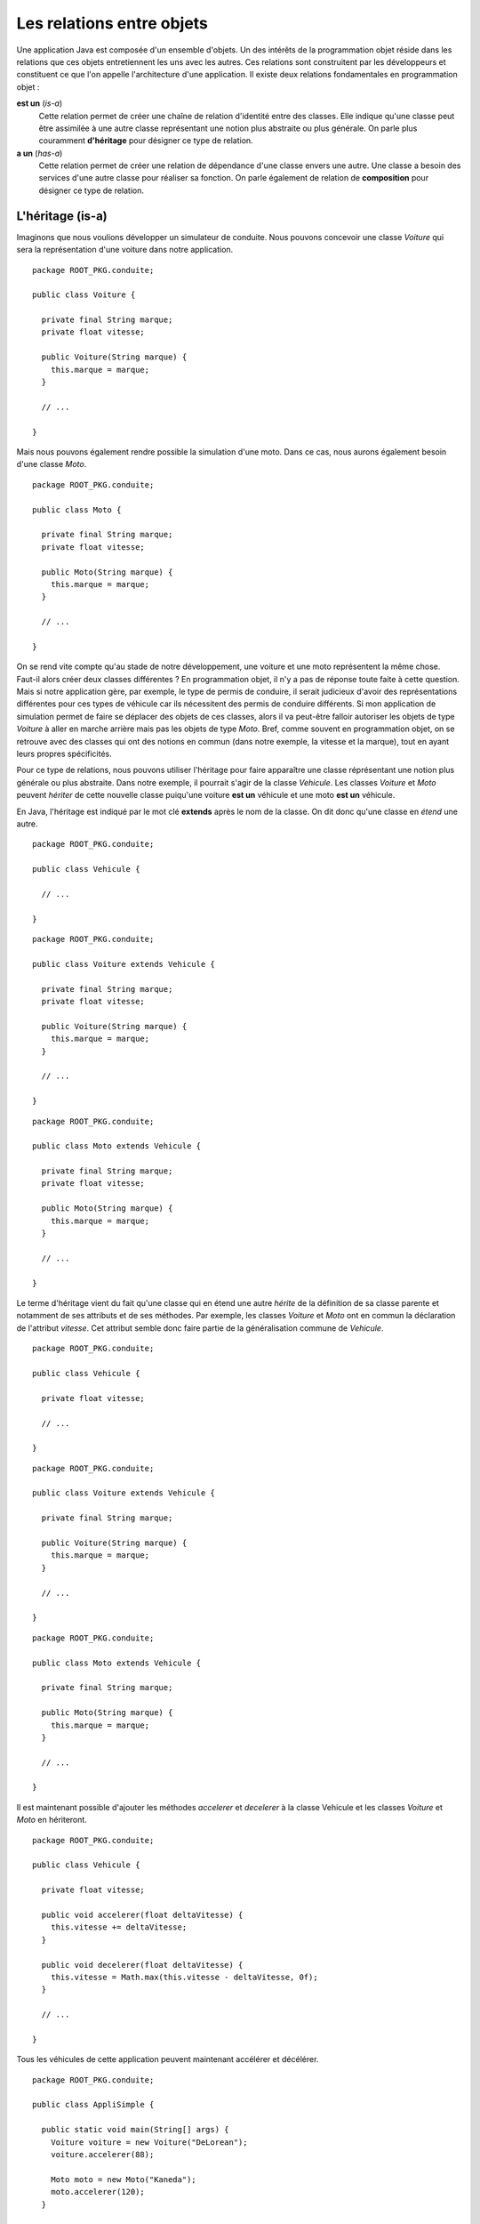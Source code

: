 Les relations entre objets
##########################

Une application Java est composée d'un ensemble d'objets. Un des intérêts de la
programmation objet réside dans les relations que ces objets entretiennent les 
uns avec les autres. Ces relations sont construitent par les développeurs et
constituent ce que l'on appelle l'architecture d'une application. Il existe
deux relations fondamentales en programmation objet :

**est un** (*is-a*)
  Cette relation permet de créer une chaîne de relation d'identité entre des
  classes. Elle indique qu'une classe peut être assimilée à une autre classe 
  représentant une notion plus abstraite ou plus générale. 
  On parle plus couramment **d'héritage** pour désigner ce type de relation.
  
**a un** (*has-a*)
  Cette relation permet de créer une relation de dépendance d'une classe envers
  une autre. Une classe a besoin des services d'une autre classe pour réaliser
  sa fonction. On parle également de relation de **composition** pour désigner
  ce type de relation.


L'héritage (is-a)
*****************

Imaginons que nous voulions développer un simulateur de conduite. Nous pouvons
concevoir une classe *Voiture* qui sera la représentation d'une voiture dans
notre application.

::

  package ROOT_PKG.conduite;
  
  public class Voiture {
  
    private final String marque;
    private float vitesse;
    
    public Voiture(String marque) {
      this.marque = marque;
    }
    
    // ...
    
  }
  

Mais nous pouvons également rendre possible la simulation d'une moto. Dans ce
cas, nous aurons également besoin d'une classe *Moto*.

::

  package ROOT_PKG.conduite;
  
  public class Moto {
  
    private final String marque;
    private float vitesse;
    
    public Moto(String marque) {
      this.marque = marque;
    }
    
    // ...
    
  }

On se rend vite compte qu'au stade de notre développement, une voiture et une
moto représentent la même chose. Faut-il alors créer deux classes
différentes ? En programmation objet, il n'y a pas de réponse toute faite à cette
question. Mais si notre application gère, par exemple, le type de permis de 
conduire, il serait judicieux d'avoir des représentations différentes pour ces 
types de véhicule car ils nécessitent des permis de conduire différents.
Si mon application de simulation permet de faire se déplacer des objets
de ces classes, alors il va peut-être falloir autoriser les objets de type
*Voiture* à aller en marche arrière mais pas les objets de type *Moto*. Bref,
comme souvent en programmation objet, on se retrouve avec des classes qui ont
des notions en commun (dans notre exemple, la vitesse et la marque), tout en ayant 
leurs propres spécificités.

Pour ce type de relations, nous pouvons utiliser l'héritage pour faire apparaître
une classe réprésentant une notion plus générale ou plus abstraite. Dans notre
exemple, il pourrait s'agir de la classe *Vehicule*. Les classes *Voiture* et
*Moto* peuvent *hériter* de cette nouvelle classe puiqu'une voiture **est un**
véhicule et une moto **est un** véhicule.

.. image:: images/heritage/heritage_vehicule.png

En Java, l'héritage est indiqué par le mot clé **extends** après le nom de la
classe. On dit donc qu'une classe en *étend* une autre.

::

  package ROOT_PKG.conduite;
  
  public class Vehicule {
  
    // ...
    
  }

::

  package ROOT_PKG.conduite;
  
  public class Voiture extends Vehicule {
  
    private final String marque;
    private float vitesse;
    
    public Voiture(String marque) {
      this.marque = marque;
    }
    
    // ...
    
  }

::

  package ROOT_PKG.conduite;
  
  public class Moto extends Vehicule {
  
    private final String marque;
    private float vitesse;
    
    public Moto(String marque) {
      this.marque = marque;
    }
    
    // ...
    
  }


Le terme d'héritage vient du fait qu'une classe qui en étend une autre *hérite*
de la définition de sa classe parente et notamment de ses attributs et de ses
méthodes. Par exemple, les classes *Voiture* et *Moto* ont en commun la déclaration
de l'attribut *vitesse*. Cet attribut semble donc faire partie de la généralisation 
commune de *Vehicule*.

.. image:: images/heritage/heritage_vehicule_attribut_vitesse.png


::

  package ROOT_PKG.conduite;
  
  public class Vehicule {
  
    private float vitesse;

    // ...
    
  }

::

  package ROOT_PKG.conduite;
  
  public class Voiture extends Vehicule {
  
    private final String marque;
    
    public Voiture(String marque) {
      this.marque = marque;
    }
    
    // ...
    
  }

::

  package ROOT_PKG.conduite;
  
  public class Moto extends Vehicule {
  
    private final String marque;
    
    public Moto(String marque) {
      this.marque = marque;
    }
    
    // ...
    
  }
  
Il est maintenant possible d'ajouter les méthodes *accelerer* et *decelerer* à 
la classe Vehicule et les classes *Voiture* et *Moto* en hériteront.

::

  package ROOT_PKG.conduite;
  
  public class Vehicule {
  
    private float vitesse;
    
    public void accelerer(float deltaVitesse) {
      this.vitesse += deltaVitesse;
    }

    public void decelerer(float deltaVitesse) {
      this.vitesse = Math.max(this.vitesse - deltaVitesse, 0f);
    }

    // ...
    
  }

Tous les véhicules de cette application peuvent maintenant accélérer et décélérer.

::

  package ROOT_PKG.conduite;

  public class AppliSimple {

    public static void main(String[] args) {
      Voiture voiture = new Voiture("DeLorean");
      voiture.accelerer(88);

      Moto moto = new Moto("Kaneda");
      moto.accelerer(120);
    }

  }
  

Héritage et constructeur
************************

Dans notre exemple précédent, l'attribut *marque* pourrait tout aussi bien être
mutualisé dans la classe *Vehicule*. Cependant, La présence des constructeurs de
*Voiture* et *Moto* permettent une initialisation de cet attribut à partir du 
paramètre.

En Java, nous avons vu qu'un constructeur peut appeler un autre constructeur
déclaré dans la même classe grâce au mot-clé *this*. De la même manière, un 
constructeur peut appeler un constructeur de sa classe parente grâce au mot-clé
**super**. Il doit respecter les mêmes contraintes :

* Un constructeur ne peut appeler qu'un constructeur.
* L'appel au constructeur doit être la première instruction du constructeur.

Il est donc possible de déclarer un constructeur dans la classe *Vehicule* et
d'appeler ce constructeur depuis les constructeurs de *Voiture* et *Moto*.

::

  package ROOT_PKG.conduite;
  
  public class Vehicule {

    private final String marque;
    private float vitesse;
    
    public Vehicule(String marque) {
      this.marque = marque;
    }
    
    public void accelerer(float deltaVitesse) {
      this.vitesse += deltaVitesse;
    }

    public void decelerer(float deltaVitesse) {
      this.vitesse = Math.max(this.vitesse - deltaVitesse, 0f);
    }

    // ...
    
  }


::

  package ROOT_PKG.conduite;
  
  public class Voiture extends Vehicule {
  
    public Voiture(String marque) {
      super(marque);
    }
    
    // ...
    
  }

::

  package ROOT_PKG.conduite;
  
  public class Moto extends Vehicule {
  
    public Moto(String marque) {
      super(marque);
    }
    
    // ...
    
  }


*Voiture* et *Moto* peuvent maintenant proposer leurs propres méthodes et attributs
tout en ayant en commun les mêmes méthodes et attributs que la classe *Vehicule*.

.. image:: images/heritage/heritage_vehicule_attribut_vitesse_marque.png

En java, si votre constructeur n'appelle aucun constructeur, alors le compilateur
génèrera une instruction d'appel au constructeur sans paramètre de la classe parente.

Si vous créez la classe suivante :

::

  package ROOT_PKG.simple.test
  
  public class MaClasse {
  
    public MaClasse() {
    }
  
  }

Le compilateur génèrera le bytecode correspondant au code suivant :

::

  package ROOT_PKG.simple.test
  
  public class MaClasse extends Object {
  
    public MaClasse() {
      super()
    }
  
  }


Si vous omettez d'appeler un constructeur, alors le compilateur part du principe
qu'il en existe un de disponible dans la classe parente et que ce constructeur 
ne prend pas de paramètre. Ainsi, Java garantit qu'un constructeur de la classe
parente est toujours appelé avant l'excution du constructeur courant. Cela signifie
que, lors de la création d'un objet, on commence toujours par initialiser la
classe la plus haute dans la hiérarchie d'héritage.

Ce qui peut sembler surprenant dans l'exemple précédent est que la classe 
*MaClasse* ne déclare pas de classe parente mais que le compilateur va forcer 
un héritage.


Héritage simple : Object
************************

Java ne supporte pas l'héritage multiple. Soit le développeur déclare avec
le mot-clé **extends** une seule classe parente, soit le compilateur part
du principe que la classe hérite de la classe Object_. Il n'est donc pas possible
en Java de disposer d'une classe qui n'hériterait de rien. L'arbre d'héritage
en Java ne possède qu'une seule classe racine : la classe Object_.

.. note ::

  C'est La classe Object_ qui déclare notamment les méthodes toString_ et equals_.
  Voilà pourquoi tous les objets Java peuvent avoir par défaut une représentation
  sous forme de chaîne de caractères et qu'ils peuvent être comparés aux autres.
  

Héritage des méthodes et attributs de classe
********************************************

Comme leur nom l'indique, les méthodes et les attributs de classe appartiennent
à un classe. Il est possible d'accéder à une méthode de classe par la classe 
dans laquelle la méthode a été déclarée ou par n'importe quelle classe qui en
hérite. Il en va de même pour les attributs de classe. Attention cependant,
si l'attribut de classe est modifiable, sa valeur est partagée par l'ensemble
des classes qui font partie de la hiérarchie d'héritage.

Un exemple classique est l'implémentation d'un compteur qui permet de savoir
combien d'instances ont été créées. Il suffit de créer un compteur comme
attribut de classe.

::

  package ROOT_PKG.conduite;

  public class Vehicule {
	
    private static int nbInstances = 0;

    private final String marque;
    private float vitesse;

    public Vehicule(String marque) {
      ++Vehicule.nbInstances;
      this.marque = marque;
    }

    public static int getNbInstances() {
      return nbInstances;
    }
    
    // ...
  }

Dans l'exemple précédent, nous avons ajouté l'attribut de classe *nbInstances*
et la méthode de classe *getNbInstances*. L'attribut de classe est un compteur
qui est incrémenté à chaque fois que le constructeur de *Vehicule* est appelé.


::

  Voiture voiture = new Voiture("DeLorean");
  voiture.accelerer(88);

  Moto moto = new Moto("Kaneda");
  moto.accelerer(120);

  System.out.println(Vehicule.getNbInstances()); // 2
  System.out.println(Voiture.getNbInstances());  // 2
  System.out.println(Moto.getNbInstances());     // 2


Dans l'exemple ci-dessus, la création d'une instance de *Voiture* et d'une
instance de *Moto* incrémente le compteur *nbInstances*. L'appel à la méthode
*getNbInstances* retournera le chiffre 2 quelle que soit la classe utilisée
pour invoquer cette méthode. On voit ici, qu'il est parfois important, pour
des raisons de lisibilité, d'utiliser la classe dans laquelle la méthode a été 
déclarée pour l'invoquer. En effet, une lecture rapide du code, pourrait nous 
faire croire que l'appel à *Voiture.getNbInstances* retourne le nombre 
d'instances de type *Voiture* créées alors qu'il s'agit du nombre d'instances 
de type *Vehicule* (donc incluant les instances de *Moto*).

Héritage et affectation
***********************

L'héritage introduit la notion de *substituabilité* entre la classe enfant et la 
classe parente. Une classe enfant a son propre type mais partage également le 
même type que sa classe parente.

Pour notre exemple, cela signifie que l'on peut affecter à une variable de type
*Vehicule*, une instance de *Voiture* ou une instance de *Moto* :

::

  Vehicule vehicule = null;
  vehicule = new Voiture("DeLorean");
  vehicule = new Moto("Kaneda");
  
Cette possibilité introduit une abstraction importante dans la programmation
objet. Si une partie d'un programme a besoin d'une instance de type *Vehicule*
pour s'exécuter, alors cela signifie qu'une instance de n'importe quelle classe
héritant directement ou indirectement de *Vehicule* peut être utilisée.

Lorsqu'on crée une classe par héritage, cela signifie qu'il faut faire attention
à ne pas altérer le comportement attendu par les utilisateurs de la classe parente.

.. note ::

  L'acronyme SOLID_ proposé par Robert Matin regroupe 5 principes importants
  de la programmation objet. La lettre L désigne le `Liskov substitution principle`_
  (principe de substitution de Liskov) qui décrit ce principe de substitution
  entre un type et son sous-type et les contraintes qui en découlent pour la
  conception objet.

Le principe de substituabilité est une application du trans-typage (*casting*).
Comme pour les types primitifs, il est possible d'affecter une instance d'un
objet à une variable, attribut ou paramètre d'un type différent. Pour que cette
affectation soit possible il faut que les deux types fassent partie de la même 
hiérarchie d'héritage.

.. image:: images/heritage/heritage_downcasting_casting.png

Si le type d'arrivée correspond à un type parent, on parle *d'upcasting*
(trans-typage vers le haut). Si le type d'arrivée correspond à un type enfant, 
on parle de *downcasting* (trans-typage vers le bas).

À partir du moment où l'implémentation des classes respectent le 
`principe de substitution de Liskov`_, l'upcasting est une opération sûre en
programmation objet. Voilà pourquoi, il est possible d'affecter des instances
de type *Voiture* à des variables de type *Vehicule*.

.. note::

  Comme Java se base sur une hiérarchie à racine unique, toutes les classes
  héritent directement ou indirectement de Object_. Donc, toute instance peut 
  être affectée à une variable, un attribut ou un paramètre de type Object_.
  
  ::
  
    Object obj = null;
    obj = new Voiture("DeLorean");
    obj = "ceci est une chaine de caractère";
    obj = Integer.valueOf(1);


À l'inverse, le downcasting n'est pas une opération sûre en programmation objet.
Prenons l'exemple trivial suivant :

.. code-block:: java
  :emphasize-lines: 2

  Vehicule vehicule = new Voiture("DeLorean");
  Moto moto = vehicule; // ERREUR
  
La variable *vehicule* référence un objet de type Voiture, il n'est donc pas possible
d'affecter cet objet à une variable de type *Moto*. Pour cette raison, le
langage Java, n'autorise pas par défaut le downcasting : l'exemple ci-dessus
ne compilera pas. Il est cependant possible de forcer le trans-typage en
utilisant la même syntaxe que pour les types primitifs.

.. code-block:: java
  :emphasize-lines: 3

  Vehicule vehicule = new Voiture("DeLorean");
  Voiture voiture = (Voiture) vehicule;
  Moto moto = (Moto) vehicule; // ERREUR
  
Le code précédent compile puisque le développeur déclare explicitement le downcasting.
Cependant, l'affectation à la ligne 3 est erronée puisque la variable *vehicule*
référence une instance de *Voiture* que l'on veut affecter à une variable de type
*Moto*. Pour les types primitifs, un trans-typage invalide conduit à une possible
perte de données. Par contre, pour des objets, un trans-typage invalide génère à
l'exécution une erreur de type java.lang.ClassCastException_.

Le mot-clé instanceof
*********************

Il est possible de découvrir à l'exécution si une variable, un attribut ou un
paramètre est d'un type attendu, cela permet de contrôler les opérations de
downcasting et d'éviter des erreurs d'exécution. Pour cela, le mot-clé **instanceof**
retourne **true** si l'opérande à gauche est d'un type compatible avec l'opérande
à droite.

.. info

  Si l'opérande à gauche vaut **null**, **instanceof** retourne **false** pour tout
  type utilisé comme opérande à droite.

.. code-block:: java
  :linenos:

  Vehicule vehicule = new Voiture("DeLorean");
  
  if (vehicule instanceof Voiture) {
    Voiture voiture = (Voiture) vehicule;
    // ...
  }

  if (vehicule instanceof Moto) {
    Moto moto = (Moto) vehicule;
    // ...
  }

Le code ci-dessus s'exécutera sans erreur. À la ligne 8, comme la variable
*vehicule* ne référence pas un objet compatible avec le type *Moto*, **instanceof**
retournera **false**, empêchant ainsi le bloc de s'exécuter. Une opération de
downcasting devrait toujours être contrôlée par une expression **instanceof** et
le programme devrait être capable de se comporter correctement si l'instruction
**instanceof** retourne **false**.

.. caution::

  Si le recours à **instanceof** permet de rendre les applications plus robustes,
  il n'en reste pas moins que les opérations de downcasting doivent rester
  l'exception dans un programme. Un recours systématique au downcasting est souvent
  le signe d'une mauvaise conception objet.

.. _portee_protected:

La portée protected
*******************

Précédemment, nous avons introduit la classe *Vehicule* et nous avons pu l'utiliser
pour mutualiser la déclaration des attributs *vitesse* et *marque*. Ces attributs
ont été déclarés comme *private*. Donc ils ne sont accessibles que depuis la
classe *Vehicule*. Même si la classe *Voiture* hérite des attributs et des 
méthodes de *Vehicule*, elles ne peut pas accéder aux attributs et aux méthodes
privés des classes parentes. Imaginons maintenant que nous souhaitons ajouter
la méthode *reculer*. Comme nous ne souhaitons pas fournir cette possibilité aux
objets de la classe *Moto*, nous voulons ajouter cette méthode uniquement à la
classe *Voiture*.

.. code-block:: java
  :emphasize-lines: 10

  package ROOT_PKG.conduite;
  
  public class Voiture extends Vehicule {
  
    public Voiture(String marque) {
      super(marque);
    }
    
    public void reculer(float vitesse) {
      this.vitesse = -vitesse;
    }

    // ...
    
  }
  
Le code précédent ne peut pas accéder à l'attribut *vitesse* déclaré dans la
classe parente car il a été déclaré avec une portée **private**.

En Java, il existe une quatrième portée : la portée **protected**. Les attributs
et les méthodes déclarés avec la portée **protected** sont accessibles par
les membres du même package et par les classes filles. Ainsi en modifiant
la déclaration de la classe *Vehicule* :

::

  package ROOT_PKG.conduite;
  
  public class Vehicule {

    private final String marque;
    protected float vitesse;
    
    public Vehicule(String marque) {
      this.marque = marque;
    }
    
    public void accelerer(float deltaVitesse) {
      this.vitesse += deltaVitesse;
    }

    public void decelerer(float deltaVitesse) {
      this.vitesse = Math.max(this.vitesse - deltaVitesse, 0f);
    }

    // ...
    
  }

La classe *Voiture* pourra compiler car elle a maintenant accès à l'attribut
*vitesse*.

Le tableau ci-dessous résume toutes les portées en Java en les triant de la moins
restrictive à la plus restrictive.

.. csv-table:: Les portées en Java
  :header: "type", "mot-clé", "Description"
  :widths: 1,1,3
  
  Publique, **public**, "Accessible depuis n'importe quel point de l'application"
  Protégée, **protected**, "Accessible uniquement depuis les classes du même package et les classes filles"
  Package, , "Accessible uniquement depuis les classes du même package"
  Privée, **private**, "Accessible uniquement dans la classe de déclaration et les classes internes"

La portée **protected** pose parfois un soucis de conception. En effet, on pourrait
considérer que les portées de type privé et package sont inutiles et que tous 
les attributs peuvent être déclarés avec la portée *protected*. Cependant,
en programmation objet, le `principe du ouvert/fermé`_ stipule qu'une classe devrait
être ouverte en extension mais fermée en modification. Cela signifie que par 
héritage, les développeurs doivent pouvoir étendre les fonctionnalités d'une 
classe en créant un sous-type mais ne doivent pas pouvoir modifier 
significativement le comportement de la classe parente. Empêcher une sous-classe
de modifier l'état d'un attribut en le déclarant **private** est une bonne
façon d'éviter aux développeurs d'une sous-classe de modifier involontairement
le comportement d'une classe.

Un règle simple consiste a systématiquement déclarer **private** les attributs
d'une classe sauf si une raison évidente nous suggère de déclarer la portée
**protected**.

.. note::

  Dans l'exemple précédent, la déclaration de l'attribut *vitesse* comme
  **protected** est peu satisfaisante car toutes les classes filles ont maintenant
  accès à cet attribut : cela n'est pas conforme au `principe du ouvert/fermé`_. 
  Nous verrons au :ref:`chapitre suivant <surcharge_et_signature>` qu'il existe une 
  solution qui évite de modifier la portée de cet attribut.

.. note::

  Le `principe du ouvert/fermé`_ (Open/close principle) représente le O dans
  l'acronyme SOLID_. Cet acronyme rassemble cinq notions fondamentales dans
  la conception objet.
 

Héritage et final
*****************

En Java, il est possible de déclarer une classe **final**. Cela signifie
qu'il est impossible d'étendre cette classe.
Elle représente un élément terminal dans l'arborescence d'héritage.

::

  package ROOT_PKG.conduite;
  
  public final class Moto extends Vehicule {
  
    public Moto(String marque) {
      super(marque);
    }
    
    // ...
    
  }


Dans l'exemple ci-dessus, la classe *Moto* est déclarée **final**. Donc il
est maintenant impossible de déclarer une classe qui étende la classe *Moto*.

En raison de son impact très fort, la déclaration d'une classe comme **final**
est réservée à des cas très particuliers. Un exemple est la classe 
java.lang.String_. Cette classe est déclarée **final**. Il est donc impossible 
en Java de créer une classe qui hérite de java.lang.String_. Les développeurs de
l'API standard ont jugé qu'en raison de son importance, cette classe devait être
fermée en extension afin d'éviter toute modification de comportement par héritage.


La composition (has-a)
**********************

La composition est le type de relation le plus souvent utilisé en programmation
objet. Elle indique une dépendance entre deux classes. L'une a besoin des
services d'une autre pour réaliser sa fonction. La composition se fait en déclarant
des attributs dans la classe.

Dans notre application de simulation de conduite, si nous introduisons une
classe pour représenter des pneus.

.. image:: images/heritage/composition_vehicule_pneu.png

::

  package ROOT_PKG.conduite;

  public class Pneu {
	
    private float coefficientAdherence;

    // ..

  }


Alors, nous pouvons indiquer que les véhicules **ont des** pneus.

::

  package ROOT_PKG.conduite;

  public class Vehicule {

    private final String marque;
    protected float vitesse;
    protected Pneu[] pneus;

    public Vehicule(String marque) {
      this.marque = marque;
    }
    
    public Pneu[] getPneus() {
      return this.pneus;
    }

    // ...
    
  }

::

  package ROOT_PKG.conduite;

  public class Voiture extends Vehicule {

    public Voiture(String marque) {
      super(marque);
      this.pneus = new Pneu[] {new Pneu(), new Pneu(), new Pneu(), new Pneu()};
    }
    
    // ...

  }

::

  package ROOT_PKG.conduite;

  public class Moto extends Vehicule {

    public Moto(String marque) {
      super(marque);
      this.pneus = new Pneu[] {new Pneu(), new Pneu()};
    }

    // ...

  }


.. _Object: https://docs.oracle.com/javase/8/docs/api/java/lang/Object.html
.. _toString: https://docs.oracle.com/javase/8/docs/api/java/lang/Object.html#toString--
.. _equals: https://docs.oracle.com/javase/8/docs/api/java/lang/Object.html#equals-java.lang.Object-
.. _java.lang.String: https://docs.oracle.com/javase/8/docs/api/java/lang/String.html
.. _java.lang.ClassCastException: https://docs.oracle.com/javase/8/docs/api/java/lang/ClassCastException.html
.. _SOLID: https://fr.wikipedia.org/wiki/SOLID_(informatique)
.. _Liskov substitution principle: https://fr.wikipedia.org/wiki/Principe_de_substitution_de_Liskov
.. _principe de substitution de Liskov: https://fr.wikipedia.org/wiki/Principe_de_substitution_de_Liskov
.. _principe du ouvert/fermé: https://fr.wikipedia.org/wiki/Principe_ouvert/ferm%C3%A9

